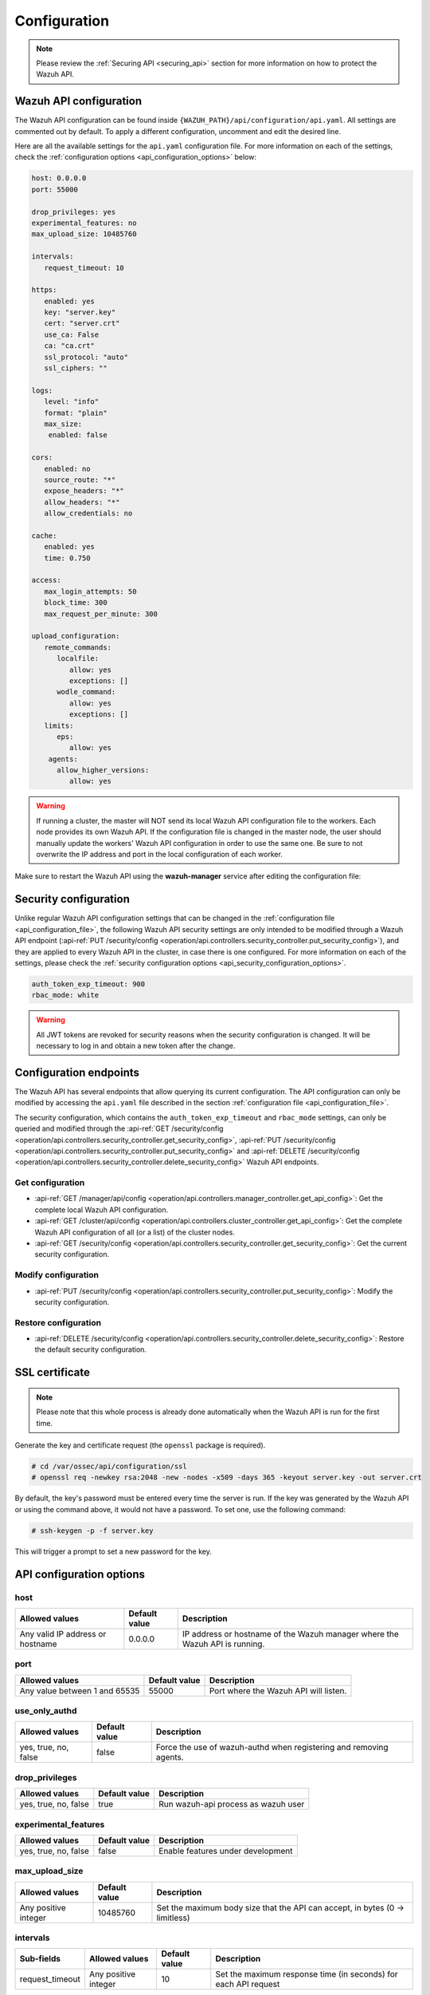 .. Copyright (C) 2015, Wazuh, Inc.

.. meta::
  :description: Find out how to configure the Wazuh API in this section of the Wazuh documentation.

.. _api_configuration:

Configuration
=============

.. note::
  Please review the :ref:`Securing API <securing_api>` section for more information on how to protect the Wazuh API.

.. _api_configuration_file:

Wazuh API configuration
-----------------------

The Wazuh API configuration can be found inside ``{WAZUH_PATH}/api/configuration/api.yaml``. All settings are commented out by default. To apply a different configuration, uncomment and edit the desired line.

Here are all the available settings for the ``api.yaml`` configuration file. For more information on each of the settings, check the :ref:`configuration options <api_configuration_options>` below:

.. code-block:: yaml

     host: 0.0.0.0
     port: 55000

     drop_privileges: yes
     experimental_features: no
     max_upload_size: 10485760

     intervals:
        request_timeout: 10

     https:
        enabled: yes
        key: "server.key"
        cert: "server.crt"
        use_ca: False
        ca: "ca.crt"
        ssl_protocol: "auto"
        ssl_ciphers: ""

     logs:
        level: "info"
        format: "plain"
        max_size:
         enabled: false

     cors:
        enabled: no
        source_route: "*"
        expose_headers: "*"
        allow_headers: "*"
        allow_credentials: no

     cache:
        enabled: yes
        time: 0.750

     access:
        max_login_attempts: 50
        block_time: 300
        max_request_per_minute: 300

     upload_configuration:
        remote_commands:
           localfile:
              allow: yes
              exceptions: []
           wodle_command:
              allow: yes
              exceptions: []
        limits:
           eps:
              allow: yes
         agents:
           allow_higher_versions:
              allow: yes

.. warning::

    If running a cluster, the master will NOT send its local Wazuh API configuration file to the workers. Each node provides its own Wazuh API. If the configuration file is changed in the master node, the user should manually update the workers' Wazuh API configuration in order to use the same one. Be sure to not overwrite the IP address and port in the local configuration of each worker.

Make sure to restart the Wazuh API using the **wazuh-manager** service after editing the configuration file:

  .. include:: /_templates/common/restart_manager.rst


Security configuration
----------------------
Unlike regular Wazuh API configuration settings that can be changed in the :ref:`configuration file <api_configuration_file>`, the following Wazuh API security settings are only intended to be modified through a Wazuh API endpoint  (:api-ref:`PUT /security/config <operation/api.controllers.security_controller.put_security_config>`), and they are applied to every Wazuh API in the cluster, in case there is one configured. For more information on each of the settings, please check the :ref:`security configuration options <api_security_configuration_options>`.

.. code-block:: yaml

    auth_token_exp_timeout: 900
    rbac_mode: white

.. warning::
    All JWT tokens are revoked for security reasons when the security configuration is changed. It will be necessary to log in and obtain a new token after the change.

Configuration endpoints
-----------------------

The Wazuh API has several endpoints that allow querying its current configuration. The API configuration can only be modified by accessing the ``api.yaml`` file described in the section :ref:`configuration file <api_configuration_file>`.

The security configuration, which contains the ``auth_token_exp_timeout`` and ``rbac_mode`` settings, can only be queried and modified through the :api-ref:`GET /security/config <operation/api.controllers.security_controller.get_security_config>`, :api-ref:`PUT /security/config <operation/api.controllers.security_controller.put_security_config>` and :api-ref:`DELETE /security/config <operation/api.controllers.security_controller.delete_security_config>` Wazuh API endpoints.

Get configuration
^^^^^^^^^^^^^^^^^
- :api-ref:`GET /manager/api/config <operation/api.controllers.manager_controller.get_api_config>`: Get the complete local Wazuh API configuration.
- :api-ref:`GET /cluster/api/config <operation/api.controllers.cluster_controller.get_api_config>`: Get the complete Wazuh API configuration of all (or a list) of the cluster nodes.
- :api-ref:`GET /security/config <operation/api.controllers.security_controller.get_security_config>`: Get the current security configuration.

Modify configuration
^^^^^^^^^^^^^^^^^^^^
- :api-ref:`PUT /security/config <operation/api.controllers.security_controller.put_security_config>`: Modify the security configuration.

Restore configuration
^^^^^^^^^^^^^^^^^^^^^
- :api-ref:`DELETE /security/config <operation/api.controllers.security_controller.delete_security_config>`: Restore the default security configuration.

SSL certificate
---------------
.. note::

    Please note that this whole process is already done automatically when the Wazuh API is run for the first time.

Generate the key and certificate request (the ``openssl`` package is required).

.. code-block:: console

 # cd /var/ossec/api/configuration/ssl
 # openssl req -newkey rsa:2048 -new -nodes -x509 -days 365 -keyout server.key -out server.crt


By default, the key's password must be entered every time the server is run. If the key was generated by the Wazuh API or using the command above, it would not have a password. To set one, use the following command:

.. code-block:: console

 # ssh-keygen -p -f server.key

This will trigger a prompt to set a new password for the key.

.. _api_configuration_options:

API configuration options
-------------------------

host
^^^^^^^^^^^^^^^^^^^^^^
+----------------------------------+---------------+-------------------------------------------------------------------------------+
| Allowed values                   | Default value | Description                                                                   |
+==================================+===============+===============================================================================+
| Any valid IP address or hostname | 0.0.0.0       | IP address or hostname of the Wazuh manager where the Wazuh API is running.   |
+----------------------------------+---------------+-------------------------------------------------------------------------------+

port
^^^^^^^^^^^^^^^^^^^^^^
+-------------------------------+---------------+---------------------------------------+
| Allowed values                | Default value | Description                           |
+===============================+===============+=======================================+
| Any value between 1 and 65535 | 55000         | Port where the Wazuh API will listen. |
+-------------------------------+---------------+---------------------------------------+

.. deprecated:: 4.3.0

use_only_authd
^^^^^^^^^^^^^^^^^^^^^^
+----------------------+---------------+--------------------------------------------------------------------+
| Allowed values       | Default value | Description                                                        |
+======================+===============+====================================================================+
| yes, true, no, false | false         | Force the use of wazuh-authd when registering and removing agents. |
+----------------------+---------------+--------------------------------------------------------------------+

drop_privileges
^^^^^^^^^^^^^^^^^^^^^^
+----------------------+---------------+-------------------------------------+
| Allowed values       | Default value | Description                         |
+======================+===============+=====================================+
| yes, true, no, false | true          | Run wazuh-api process as wazuh user |
+----------------------+---------------+-------------------------------------+

experimental_features
^^^^^^^^^^^^^^^^^^^^^^
+----------------------+---------------+-----------------------------------+
| Allowed values       | Default value | Description                       |
+======================+===============+===================================+
| yes, true, no, false | false         | Enable features under development |
+----------------------+---------------+-----------------------------------+

max_upload_size
^^^^^^^^^^^^^^^
+----------------------+---------------+------------------------------------------------------------------------------+
| Allowed values       | Default value | Description                                                                  |
+======================+===============+==============================================================================+
| Any positive integer | 10485760      | Set the maximum body size that the API can accept, in bytes (0 -> limitless) |
+----------------------+---------------+------------------------------------------------------------------------------+

intervals
^^^^^^^^^^
+-----------------+----------------------+---------------+-----------------------------------------------------------------+
| Sub-fields      | Allowed values       | Default value | Description                                                     |
+=================+======================+===============+=================================================================+
| request_timeout | Any positive integer | 10            | Set the maximum response time (in seconds) for each API request |
+-----------------+----------------------+---------------+-----------------------------------------------------------------+

https
^^^^^^^^^^^^^^^^^^^^^^
+--------------+------------------------------------+----------------------------------+-------------------------------------------------------------------------------------------------+
| Sub-fields   | Allowed values                     | Default value                    | Description                                                                                     |
+==============+====================================+==================================+=================================================================================================+
| enabled      | yes, true, no, false               | true                             | Enable or disable SSL (https) in the Wazuh API.                                                 |
+--------------+------------------------------------+----------------------------------+-------------------------------------------------------------------------------------------------+
| key          | Any text string                    | server.key                       | Name of the private key. Stored in ``api/configuration/ssl``.                                   |
+--------------+------------------------------------+----------------------------------+-------------------------------------------------------------------------------------------------+
| cert         | Any text string                    | server.crt                       | Name of the certificate. Stored in ``api/configuration/ssl``.                                   |
+--------------+------------------------------------+----------------------------------+-------------------------------------------------------------------------------------------------+
| use_ca       | yes, true, no, false               | false                            | Whether to use a certificate from a Certificate Authority or not.                               |
+--------------+------------------------------------+----------------------------------+-------------------------------------------------------------------------------------------------+
| ca           | Any text string                    | ca.crt                           | Name of the certificate of the Certificate Authority (CA). Stored in ``api/configuration/ssl``. |
+--------------+------------------------------------+----------------------------------+-------------------------------------------------------------------------------------------------+
| ssl_protocol | TLS, TLSv1, TLSv1.1, TLSv1.2, auto | .. versionadded:: 4.8.0          |                                                                                                 | 
|              |                                    |                                  |                                                                                                 |   
|              |                                    | auto                             | SSL protocol to allow. Its value is not case sensitive.                                         |
+--------------+------------------------------------+----------------------------------+-------------------------------------------------------------------------------------------------+
| ssl_ciphers  | Any text string                    | None                             | SSL ciphers to allow. Its value is not case sensitive.                                          |
+--------------+------------------------------------+----------------------------------+-------------------------------------------------------------------------------------------------+


logs
^^^^^^^^^^^^^^^^^^^^^^
+---------------------------+----------------------------------------------------------------------------------------+---------------+-------------------------------------------------+
| Sub-fields                | Allowed values                                                                         | Default value | Description                                     |
+===========================+========================================================================================+===============+=================================================+
| level                     | disabled, info, warning, error, debug, debug2 (each level includes the previous level) | info          | Set the verbosity level of the Wazuh API logs.  |
+---------------------------+----------------------------------------------------------------------------------------+---------------+-------------------------------------------------+
| path                      | Any text string.                                                                       | logs/api.log  | .. deprecated:: 4.3.0                           |
|                           |                                                                                        |               |                                                 |
|                           |                                                                                        |               | Path where the Wazuh API logs will be saved.    |
+---------------------------+----------------------------------------------------------------------------------------+---------------+-------------------------------------------------+
| format                    | plain, json or both (plain,json)                                                       | plain         | .. versionadded:: 4.4.0                         |
|                           |                                                                                        |               |                                                 |
|                           |                                                                                        |               | Set the format of the Wazuh API logs.           |
+---------------------------+----------------------------------------------------------------------------------------+---------------+-------------------------------------------------+

max_size
~~~~~~~~~~~~~~~~~~~~~~

.. versionadded:: 4.6.0

+------------+-----------------------------------------------+---------------+-------------------------------------------------------------------------------------------------------------------+
| Sub-fields | Allowed values                                | Default value | Description                                                                                                       |
+============+===============================================+===============+===================================================================================================================+
| enabled    | yes, true, no, false                          | false         | Enable or disable log file rotation based on file size. This option will disable log file rotation based on time. |
+------------+-----------------------------------------------+---------------+-------------------------------------------------------------------------------------------------------------------+
| size       | Any positive number followed by a valid unit. | 1M            | Set a file size to trigger log rotation.                                                                          |
|            | K/k for kilobytes, M/m for megabytes.         |               |                                                                                                                   |
+------------+-----------------------------------------------+---------------+-------------------------------------------------------------------------------------------------------------------+


cors
^^^^^^^^^^^^^^^^^^^^^^
+-------------------+----------------------+---------------+-----------------------------------------------------------------------------------------------+
| Sub-fields        | Allowed values       | Default value | Description                                                                                   |
+===================+======================+===============+===============================================================================================+
| enabled           | yes, true, no, false | false         | Enable or disable the use of CORS in the Wazuh API.                                           |
+-------------------+----------------------+---------------+-----------------------------------------------------------------------------------------------+
| source_route      | Any text string      | ``*``         | Sources for which the resources will be available. For example ``http://client.example.org``. |
+-------------------+----------------------+---------------+-----------------------------------------------------------------------------------------------+
| expose_headers    | Any text string      | ``*``         | Which headers can be exposed as part of the response.                                         |
+-------------------+----------------------+---------------+-----------------------------------------------------------------------------------------------+
| allow_headers     | Any text string      | ``*``         | Which HTTP headers can be used during the actual request.                                     |
+-------------------+----------------------+---------------+-----------------------------------------------------------------------------------------------+
| allow_credentials | yes, true, no, false | false         | Tell browsers whether to expose the response to frontend JavaScript or not.                   |
+-------------------+----------------------+---------------+-----------------------------------------------------------------------------------------------+

cache
^^^^^^^^^^^^^^^^^^^^^^
+------------+--------------------------------------+---------------+----------------------------------------------------------------------------------------------------------------------+
| Sub-fields | Allowed values                       | Default value | Description                                                                                                          |
+============+======================================+===============+======================================================================================================================+
| enabled    | yes, true, no, false                 | true          | Enable or disable caching for certain Wazuh API responses (currently, all :api-ref:`rules endpoints <tag/Rules>` )   |
+------------+--------------------------------------+---------------+----------------------------------------------------------------------------------------------------------------------+
| time       | Any positive integer or real number  | 0.75          | Time in seconds that the cache lasts before expiring.                                                                |
+------------+--------------------------------------+---------------+----------------------------------------------------------------------------------------------------------------------+

.. deprecated:: 4.8.0

.. _api_configuration_access:

access
^^^^^^
+------------------------+----------------------+---------------+-----------------------------------------------------------------------------------------------------------------------------------------------------------------------------------------------------------------------------------------------------------------------------------------------------------------------------------------------------------------------------------------------+
| Sub-fields             | Allowed values       | Default value | Description                                                                                                                                                                                                                                                                                                                                                                                   |
+========================+======================+===============+===============================================================================================================================================================================================================================================================================================================================================================================================+
| max_login_attempts     | Any positive integer | 50            | Set a maximum number of login attempts during a specified ``block_time`` number of seconds.                                                                                                                                                                                                                                                                                                   |
+------------------------+----------------------+---------------+-----------------------------------------------------------------------------------------------------------------------------------------------------------------------------------------------------------------------------------------------------------------------------------------------------------------------------------------------------------------------------------------------+
| block_time             | Any positive integer | 300           | Established period of time (in seconds) to attempt login requests. If the established number of requests (``max_login_attempts``) is exceeded within this time limit, the IP address is blocked until the end of the block time period.                                                                                                                                                       |
+------------------------+----------------------+---------------+-----------------------------------------------------------------------------------------------------------------------------------------------------------------------------------------------------------------------------------------------------------------------------------------------------------------------------------------------------------------------------------------------+
| max_request_per_minute | Any positive integer | 300           | The maximum number of requests allowed per minute. It applies to all Wazuh API endpoints except for authentication requests. Reaching this limit in less than a minute blocks all incoming requests from any user for the remaining time. A value of ``0`` disables this feature. For ``POST /events`` requests, the effective value is ``30`` for values greater than 30.                    |
+------------------------+----------------------+---------------+-----------------------------------------------------------------------------------------------------------------------------------------------------------------------------------------------------------------------------------------------------------------------------------------------------------------------------------------------------------------------------------------------+


upload_configuration
^^^^^^^^^^^^^^^^^^^^

.. versionadded:: 4.4.0

remote_commands (localfile and wodle "command")
~~~~~~~~~~~~~~~~~~~~~~~~~~~~~~~~~~~~~~~~~~~~~~~

+------------+----------------------+---------------+---------------------------------------------------------------------------------------------------------------------------------------------------------------------------------------------------------------------------------------------------------------------------------------------------------------------------------------------+
| Sub-fields | Allowed values       | Default value | Description                                                                                                                                                                                                                                                                                                                                 |
+============+======================+===============+=============================================================================================================================================================================================================================================================================================================================================+
| allow      | yes, true, no, false | true          | Allow uploading configurations with remote commands through the Wazuh API. Setting this option to ``false`` prevents uploading ``ossec.conf`` files that contain the :ref:`wodle "command" option <wodle_command>` or the ``<command>`` option inside the :ref:`localfile tag <reference_ossec_localfile>`.                                 |
+------------+----------------------+---------------+---------------------------------------------------------------------------------------------------------------------------------------------------------------------------------------------------------------------------------------------------------------------------------------------------------------------------------------------+
| exceptions | command list         | [ ]           | Set a list of commands allowed to be uploaded through the API. These exceptions can always be uploaded regardless of the ``allow`` configuration.                                                                                                                                                                                           |
+------------+----------------------+---------------+---------------------------------------------------------------------------------------------------------------------------------------------------------------------------------------------------------------------------------------------------------------------------------------------------------------------------------------------+

limits
~~~~~~

.. rubric:: eps
   :class: h5

.. versionadded:: 4.4.0

+------------+----------------------+---------------+---------------------------------------------------------------------------------------------------------------------------------------------------------------------------------------------------------------------------------------------------------------------------------------------------------------------------------------------+
| Sub-fields | Allowed values       | Default value | Description                                                                                                                                                                                                                                                                                                                                 |
+============+======================+===============+=============================================================================================================================================================================================================================================================================================================================================+
| allow      | yes, true, no, false | true          | Allow uploading configurations with modified EPS limits through the Wazuh API. Setting this option to ``false`` prevents uploading ``ossec.conf`` files if the ``<limits><eps>`` section inside the :ref:`global tag <reference_ossec_global>` has changed.                                                                                 |
+------------+----------------------+---------------+---------------------------------------------------------------------------------------------------------------------------------------------------------------------------------------------------------------------------------------------------------------------------------------------------------------------------------------------+

agents
~~~~~~

.. rubric:: allow_higher_versions
   :class: h5

.. versionadded:: 4.6.0

+------------+----------------------+---------------+---------------------------------------------------------------------------------------------------------------------------------------------------------------------------------------------------------------------------------------------------------------------------------------------------------------------------------------------+
| Sub-fields | Allowed values       | Default value | Description                                                                                                                                                                                                                                                                                                                                 |
+============+======================+===============+=============================================================================================================================================================================================================================================================================================================================================+
| allow      | yes, true, no, false | true          | Allow uploading configurations that accept higher agent versions through the Wazuh API. Setting this option to ``false`` prevents uploading ``ossec.conf`` files that contain the ``<allow_higher_versions>`` section with the ``yes`` value inside the :ref:`auth <reference_ossec_auth>` or :ref:`remote <reference_ossec_remote>` tags.  |
+------------+----------------------+---------------+---------------------------------------------------------------------------------------------------------------------------------------------------------------------------------------------------------------------------------------------------------------------------------------------------------------------------------------------+

.. _api_security_configuration_options:

Security configuration options
------------------------------

auth_token_exp_timeout
^^^^^^^^^^^^^^^^^^^^^^
+-----------------------+---------------+---------------------------------------------------------+
| Allowed values        | Default value | Description                                             |
+=======================+===============+=========================================================+
| Any positive integer  | 900           | Set how many seconds it takes for JWT tokens to expire. |
+-----------------------+---------------+---------------------------------------------------------+

rbac_mode
^^^^^^^^^^^^^^^^^^^^^^
+----------------+---------------+-----------------------------------------------------------------------------------------------------------------------------------------------------------------------------------------------------------------------------------------------------------------------------------------------------------------------------------------------------------------------+
| Allowed values | Default value | Description                                                                                                                                                                                                                                                                                                                                                           |
+================+===============+=======================================================================================================================================================================================================================================================================================================================================================================+
| black,white    | white         | Set the behavior of RBAC. By default, everything is allowed in black mode while everything is denied in white mode. Choose the rbac_mode that better suits the desired RBAC infrastructure. In black mode it is very easy to deny a few specific action-resources pairs with just some policies while white mode is more secure and requires building from scratch.   |
+----------------+---------------+-----------------------------------------------------------------------------------------------------------------------------------------------------------------------------------------------------------------------------------------------------------------------------------------------------------------------------------------------------------------------+

